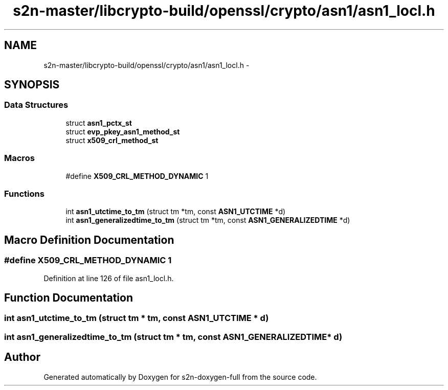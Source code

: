 .TH "s2n-master/libcrypto-build/openssl/crypto/asn1/asn1_locl.h" 3 "Fri Aug 19 2016" "s2n-doxygen-full" \" -*- nroff -*-
.ad l
.nh
.SH NAME
s2n-master/libcrypto-build/openssl/crypto/asn1/asn1_locl.h \- 
.SH SYNOPSIS
.br
.PP
.SS "Data Structures"

.in +1c
.ti -1c
.RI "struct \fBasn1_pctx_st\fP"
.br
.ti -1c
.RI "struct \fBevp_pkey_asn1_method_st\fP"
.br
.ti -1c
.RI "struct \fBx509_crl_method_st\fP"
.br
.in -1c
.SS "Macros"

.in +1c
.ti -1c
.RI "#define \fBX509_CRL_METHOD_DYNAMIC\fP   1"
.br
.in -1c
.SS "Functions"

.in +1c
.ti -1c
.RI "int \fBasn1_utctime_to_tm\fP (struct tm *tm, const \fBASN1_UTCTIME\fP *d)"
.br
.ti -1c
.RI "int \fBasn1_generalizedtime_to_tm\fP (struct tm *tm, const \fBASN1_GENERALIZEDTIME\fP *d)"
.br
.in -1c
.SH "Macro Definition Documentation"
.PP 
.SS "#define X509_CRL_METHOD_DYNAMIC   1"

.PP
Definition at line 126 of file asn1_locl\&.h\&.
.SH "Function Documentation"
.PP 
.SS "int asn1_utctime_to_tm (struct tm * tm, const \fBASN1_UTCTIME\fP * d)"

.SS "int asn1_generalizedtime_to_tm (struct tm * tm, const \fBASN1_GENERALIZEDTIME\fP * d)"

.SH "Author"
.PP 
Generated automatically by Doxygen for s2n-doxygen-full from the source code\&.
